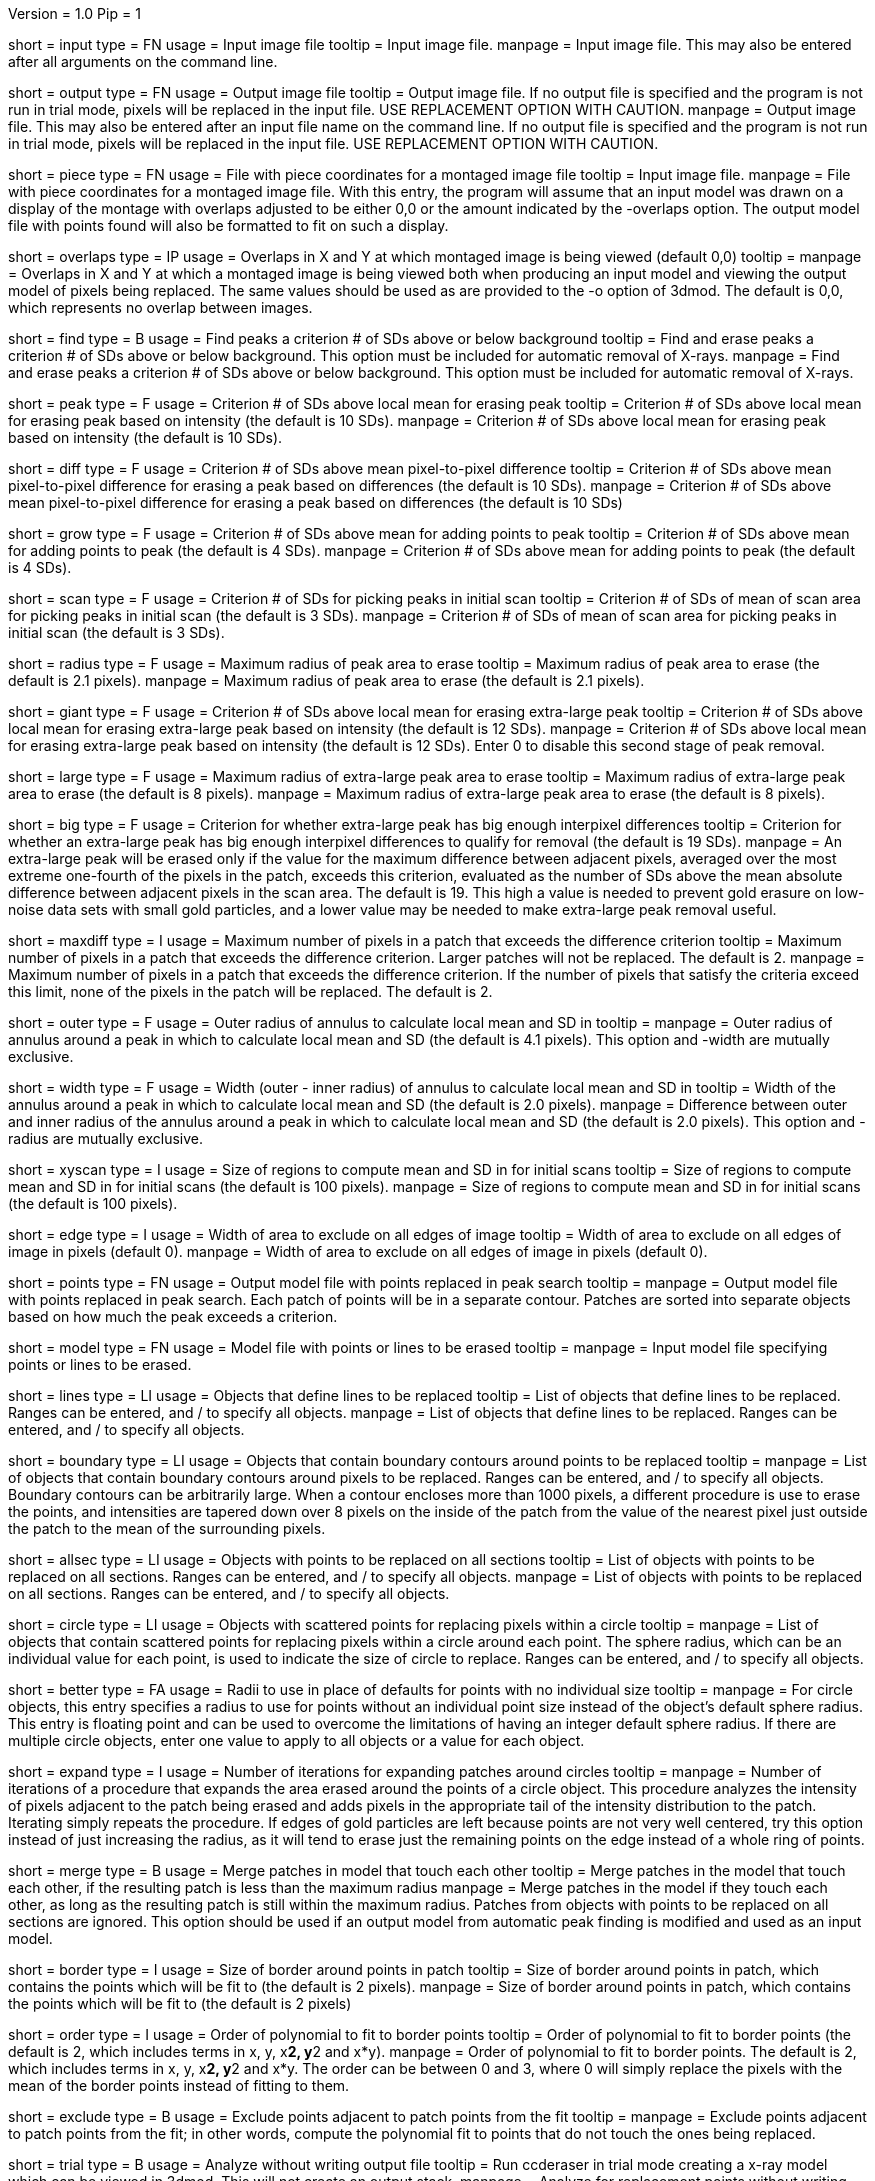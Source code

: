 Version = 1.0
Pip = 1

[Field = InputFile]
short = input
type = FN
usage = Input image file
tooltip = Input image file.
manpage = Input image file.  This may also be entered after all arguments
on the command line. 

[Field = OutputFile]
short = output
type = FN
usage = Output image file
tooltip = Output image file.  If no output file is specified and the program is
not run in trial mode, pixels will be replaced in the input file.  USE
REPLACEMENT OPTION WITH CAUTION.
manpage = Output image file.  This may also be entered after an input file
name on the command line.  If no output file is specified and the program
is not run in trial mode, pixels will be replaced in the input file.
USE REPLACEMENT OPTION WITH CAUTION.

[Field = PieceListFile]
short = piece
type = FN
usage = File with piece coordinates for a montaged image file
tooltip = Input image file.
manpage = File with piece coordinates for a montaged image file.  With this
entry, the program will assume that an input model was drawn on a display of
the montage with overlaps adjusted to be either 0,0 or the amount indicated by
the -overlaps option.  The output model file with points found will also be
formatted to fit on such a display.

[Field = OverlapsForModel]
short = overlaps
type = IP
usage = Overlaps in X and Y at which montaged image is being viewed (default 0,0)
tooltip = 
manpage = Overlaps in X and Y at which a montaged image is being viewed both when
producing an input model and viewing the output model of pixels being
replaced.  The same values should be used as are provided to the -o option of
3dmod.  The default is 0,0, which represents no overlap between images.

[Field = FindPeaks]
short = find
type = B
usage = Find peaks a criterion # of SDs above or below background
tooltip = Find and erase peaks a criterion # of SDs above or below background.
 This option must be included for automatic removal of X-rays.
manpage = Find and erase peaks a criterion # of SDs above or below
background.  This option must be included for automatic removal of X-rays.

[Field = PeakCriterion]
short = peak
type = F
usage = Criterion # of SDs above local mean for erasing peak
tooltip = Criterion # of SDs above local mean for erasing peak based on
intensity (the default is 10 SDs).
manpage = Criterion # of SDs above local mean for erasing peak based on
intensity (the default is 10 SDs).

[Field = DiffCriterion]
short = diff
type = F
usage = Criterion # of SDs above mean pixel-to-pixel difference
tooltip = Criterion # of SDs above mean pixel-to-pixel difference for erasing a
peak based on differences (the default is 10 SDs).
manpage = Criterion # of SDs above mean pixel-to-pixel difference for
erasing a peak based on differences (the default is 10 SDs)

[Field = GrowCriterion]
short = grow
type = F
usage = Criterion # of SDs above mean for adding points to peak
tooltip = Criterion # of SDs above mean for adding points to peak (the default
is 4 SDs).
manpage = Criterion # of SDs above mean for adding points to peak (the
default is 4 SDs).

[Field = ScanCriterion]
short = scan
type = F
usage = Criterion # of SDs for picking peaks in initial scan
tooltip = Criterion # of SDs of mean of scan area for picking peaks in initial
scan (the default is 3 SDs).
manpage = Criterion # of SDs of mean of scan area for picking peaks in
initial scan (the default is 3 SDs).

[Field = MaximumRadius]
short = radius
type = F
usage = Maximum radius of peak area to erase
tooltip = Maximum radius of peak area to erase (the default is 2.1 pixels).
manpage = Maximum radius of peak area to erase (the default is 2.1 pixels). 

[Field = GiantCriterion]
short = giant
type = F
usage = Criterion # of SDs above local mean for erasing extra-large peak
tooltip = Criterion # of SDs above local mean for erasing extra-large peak
based on intensity (the default is 12 SDs).
manpage = Criterion # of SDs above local mean for erasing extra-large peak
based on intensity (the default is 12 SDs).  Enter 0 to disable this second
stage of peak removal.

[Field = ExtraLargeRadius]
short = large
type = F
usage = Maximum radius of extra-large peak area to erase
tooltip = Maximum radius of extra-large peak area to erase (the default is 8 pixels).
manpage = Maximum radius of extra-large peak area to erase (the default is 8 pixels). 

[Field = BigDiffCriterion]
short = big
type = F
usage = Criterion for whether extra-large peak has big enough interpixel
differences
tooltip = Criterion for whether an extra-large peak has big enough interpixel
differences to qualify for removal (the default is 19 SDs).
manpage = An extra-large peak will be erased only if the value for 
the maximum difference between adjacent pixels, averaged over the most
extreme one-fourth of the pixels in the patch, exceeds this criterion,
evaluated as the number of SDs above the mean absolute difference
between adjacent pixels in the scan area.  The default is 19.  This high a
value is needed to prevent gold erasure on low-noise data sets with small gold
particles, and a lower value may be needed to make extra-large peak removal
useful.

[Field = MaxPixelsInDiffPatch]
short = maxdiff
type = I
usage = Maximum number of pixels in a patch that exceeds the difference 
criterion
tooltip = Maximum number of pixels in a patch that exceeds the difference 
criterion.  Larger patches will not be replaced.  The default is 2. 
manpage = Maximum number of pixels in a patch that exceeds the difference 
criterion.  If the number of pixels that satisfy the criteria exceed this 
limit, none of the pixels in the patch will be replaced.  The default is 2.

[Field = OuterRadius]
short = outer
type = F
usage = Outer radius of annulus to calculate local mean and SD in
tooltip = 
manpage = Outer radius of annulus around a peak in which to calculate local
mean and SD (the default is 4.1 pixels).
This option and -width are mutually exclusive.

[Field = AnnulusWidth]
short = width
type = F
usage = Width (outer - inner radius) of annulus to calculate local mean and 
SD in
tooltip = Width of the annulus around a peak in which to calculate local mean
and SD (the default is 2.0 pixels).
manpage = Difference between outer and inner radius of the annulus around a 
peak in which to calculate local mean and SD (the default is 2.0 pixels).
This option and -radius are mutually exclusive.

[Field = XYScanSize]
short = xyscan
type = I
usage = Size of regions to compute mean and SD in for initial scans
tooltip = Size of regions to compute mean and SD in for initial scans (the
default is 100 pixels).
manpage = Size of regions to compute mean and SD in for initial scans (the
default is 100 pixels).

[Field = EdgeExclusionWidth]
short = edge
type = I
usage = Width of area to exclude on all edges of image
tooltip = Width of area to exclude on all edges of image in pixels (default 0).
manpage = Width of area to exclude on all edges of image in pixels (default
0). 

[Field = PointModel]
short = points
type = FN
usage = Output model file with points replaced in peak search
tooltip = 
manpage = Output model file with points replaced in peak search.  Each
patch of points will be in a separate contour.  Patches are sorted into
separate objects based on how much the peak exceeds a criterion.


[Field = ModelFile]
short = model
type = FN
usage = Model file with points or lines to be erased
tooltip = 
manpage = Input model file specifying points or lines to be erased. 

[Field = LineObjects]
short = lines
type = LI
usage = Objects that define lines to be replaced
tooltip = List of objects that define lines to be replaced.  Ranges can be 
entered, and / to specify all objects.
manpage = List of objects that define lines to be replaced.  Ranges can be
entered, and / to specify all objects.

[Field = BoundaryObjects]
short = boundary
type = LI
usage = Objects that contain boundary contours around points to be replaced
tooltip = 
manpage = List of objects that contain boundary contours around pixels to be
replaced.  Ranges can be entered, and / to specify all objects.  Boundary
contours can be arbitrarily large.  When a contour encloses more than 1000
pixels, a different procedure is use to erase the points, and intensities are
tapered down over 8 pixels on the inside of the patch from the value of the
nearest pixel just outside the patch to the mean of the surrounding pixels.
 
[Field = AllSectionObjects]
short = allsec
type = LI
usage = Objects with points to be replaced on all sections
tooltip = List of objects with points to be replaced on all sections. 
Ranges can be entered, and / to specify all objects.
manpage = List of objects with points to be replaced on all sections.
Ranges can be entered, and / to specify all objects.

[Field = CircleObjects]
short = circle
type = LI
usage = Objects with scattered points for replacing pixels within a circle
tooltip = 
manpage = List of objects that contain scattered points for replacing pixels
within a circle around each point.  The sphere radius, which can be an
individual value for each point, is used to indicate the size of circle to
replace.  Ranges can be entered, and / to specify all objects.

[Field = BetterRadius]
short = better
type = FA
usage = Radii to use in place of defaults for points with no individual size
tooltip = 
manpage = For circle objects, this entry specifies a radius to use for points
without an individual point size instead of the
object's default sphere radius.  This entry is floating point and can be used
to overcome the limitations of having an integer default sphere radius.  If
there are multiple circle objects, enter one value to apply to all objects or
a value for each object.

[Field = ExpandCircleIterations]
short = expand
type = I
usage = Number of iterations for expanding patches around circles
tooltip = 
manpage = Number of iterations of a procedure that expands the area erased
around the points of a circle object.  This procedure analyzes the intensity
of pixels adjacent to the patch being erased and adds pixels in the
appropriate tail of the intensity distribution to the patch.  Iterating simply
repeats the procedure.  If edges of gold particles are left because points are
not very well centered, try this option instead of just increasing the radius,
as it will tend to erase just the remaining points on the edge instead of a
whole ring of points.

[Field = MergePatches]
short = merge
type = B
usage = Merge patches in model that touch each other
tooltip = Merge patches in the model that touch each other, if the
resulting patch is less than the maximum radius
manpage = Merge patches in the model if they touch each other, as long as the
resulting patch is still within the maximum radius.  Patches from objects with 
points to be replaced on all sections are ignored.  This option should be used
if an output model from automatic peak finding is modified and used as an 
input model.

[Field = BorderSize]
short = border
type = I
usage = Size of border around points in patch
tooltip = Size of border around points in patch, which contains the points which
will be fit to (the default is 2 pixels).
manpage = Size of border around points in patch, which contains the points
which will be fit to (the default is 2 pixels)

[Field = PolynomialOrder]
short = order
type = I
usage = Order of polynomial to fit to border points
tooltip = Order of polynomial to fit to border points (the default is 2, which
includes terms in x, y, x**2, y**2 and x*y).
manpage = Order of polynomial to fit to border points.  The default is 2,
which includes terms in x, y, x**2, y**2 and x*y.  The order can be between 0
and 3, where 0 will simply replace the pixels with the mean of the border
points instead of fitting to them.
 
[Field = ExcludeAdjacent]
short = exclude
type = B
usage = Exclude points adjacent to patch points from the fit
tooltip = 
manpage = Exclude points adjacent to patch points from the fit; in other
words, compute the polynomial fit to points that do not touch the ones
being replaced.

[Field = TrialMode]
short = trial
type = B
usage = Analyze without writing output file
tooltip = Run ccderaser in trial mode creating a x-ray model which can be viewed
in 3dmod.  This will not create an output stack.
manpage = Analyze for replacement points without writing output image file. 

[Field = Verbose]
short = verbose
type = B
usage = Print details on patches being replaced
tooltip = 
manpage =

[Field = ProcessID]
short = PID
type = B
usage = Output process ID
tooltip = 
manpage =

[Field = ParameterFile]
short = param
type = PF
usage = Read parameter entries from file
tooltip = 
manpage = Read parameter entries as keyword-value pairs from a parameter file.

[Field = usage]
short = help
type = B
usage = Print help output
tooltip = 
manpage = 
